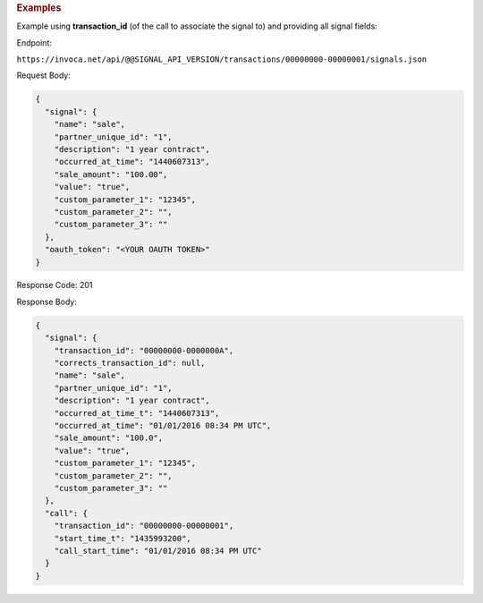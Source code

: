 

.. container:: endpoint-long-description

  .. rubric:: Examples

  Example using **transaction_id** (of the call to associate the signal to) and providing all signal fields:

  Endpoint:

  ``https://invoca.net/api/@@SIGNAL_API_VERSION/transactions/00000000-00000001/signals.json``

  Request Body:

  .. code-block:: json

    {
      "signal": {
        "name": "sale",
        "partner_unique_id": "1",
        "description": "1 year contract",
        "occurred_at_time": "1440607313",
        "sale_amount": "100.00",
        "value": "true",
        "custom_parameter_1": "12345",
        "custom_parameter_2": "",
        "custom_parameter_3": ""
      },
      "oauth_token": "<YOUR OAUTH TOKEN>"
    }

  Response Code: 201

  Response Body:

  .. code-block:: json

    {
      "signal": {
        "transaction_id": "00000000-0000000A",
        "corrects_transaction_id": null,
        "name": "sale",
        "partner_unique_id": "1",
        "description": "1 year contract",
        "occurred_at_time_t": "1440607313",
        "occurred_at_time": "01/01/2016 08:34 PM UTC",
        "sale_amount": "100.0",
        "value": "true",
        "custom_parameter_1": "12345",
        "custom_parameter_2": "",
        "custom_parameter_3": ""
      },
      "call": {
        "transaction_id": "00000000-00000001",
        "start_time_t": "1435993200",
        "call_start_time": "01/01/2016 08:34 PM UTC"
      }
    }

